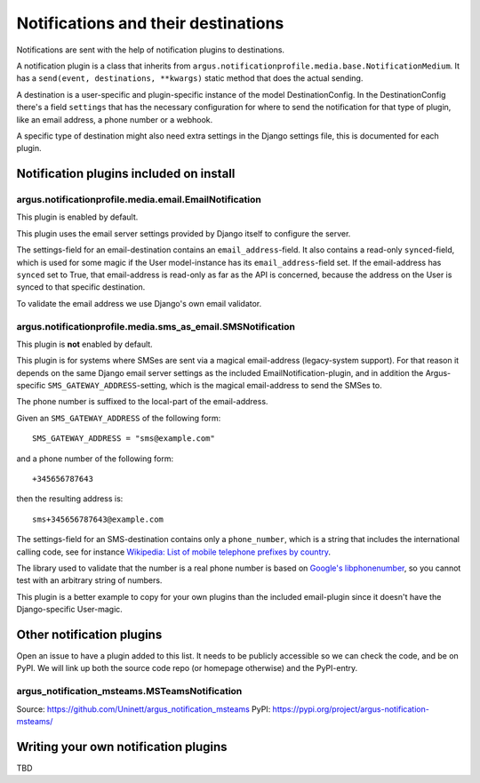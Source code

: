 ------------------------------------
Notifications and their destinations
------------------------------------

Notifications are sent with the help of notification plugins to destinations.

A notification plugin is a class that inherits from
``argus.notificationprofile.media.base.NotificationMedium``. It has a
``send(event, destinations, **kwargs)`` static method that does the actual
sending.

A destination is a user-specific and plugin-specific instance of the model
DestinationConfig. In the DestinationConfig there's a field ``settings`` that
has the necessary configuration for where to send the notification for that
type of plugin, like an email address, a phone number or a webhook.

A specific type of destination might also need extra settings in the Django
settings file, this is documented for each plugin.

Notification plugins included on install
----------------------------------------

argus.notificationprofile.media.email.EmailNotification
.......................................................

This plugin is enabled by default.

This plugin uses the email server settings provided by Django itself to
configure the server.

The settings-field for an email-destination contains an
``email_address``-field. It also contains a read-only ``synced``-field, which
is used for some magic if the User model-instance has its
``email_address``-field set. If the email-address has ``synced`` set to True, that
email-address is read-only as far as the API is concerned, because the address
on the User is synced to that specific destination.

To validate the email address we use Django's own email validator.

argus.notificationprofile.media.sms_as_email.SMSNotification
............................................................

This plugin is **not** enabled by default.

This plugin is for systems where SMSes are sent via a magical email-address
(legacy-system support). For that reason it depends on the same Django email
server settings as the included EmailNotification-plugin, and in addition the
Argus-specific ``SMS_GATEWAY_ADDRESS``-setting, which is the magical
email-address to send the SMSes to.

The phone number is suffixed to the local-part of the email-address.

Given an ``SMS_GATEWAY_ADDRESS`` of the following form::

    SMS_GATEWAY_ADDRESS = "sms@example.com"

and a phone number of the following form::

    +345656787643

then the resulting address is::

    sms+345656787643@example.com

The settings-field for an SMS-destination contains only a ``phone_number``,
which is a string that includes the international calling code, see for
instance `Wikipedia: List of mobile telephone prefixes by country
<https://en.wikipedia.org/wiki/List_of_mobile_telephone_prefixes_by_country>`__.

The library used to validate that the number is a real phone number is based on
`Google's libphonenumber <https://github.com/google/libphonenumber>`_, so you
cannot test with an arbitrary string of numbers.

This plugin is a better example to copy for your own plugins than the included
email-plugin since it doesn't have the Django-specific User-magic.

Other notification plugins
--------------------------

Open an issue to have a plugin added to this list. It needs to be publicly
accessible so we can check the code, and be on PyPI. We will link up both the
source code repo (or homepage otherwise) and the PyPI-entry.

argus_notification_msteams.MSTeamsNotification
..............................................

Source: `<https://github.com/Uninett/argus_notification_msteams>`_
PyPI: `<https://pypi.org/project/argus-notification-msteams/>`_

Writing your own notification plugins
-------------------------------------

TBD
